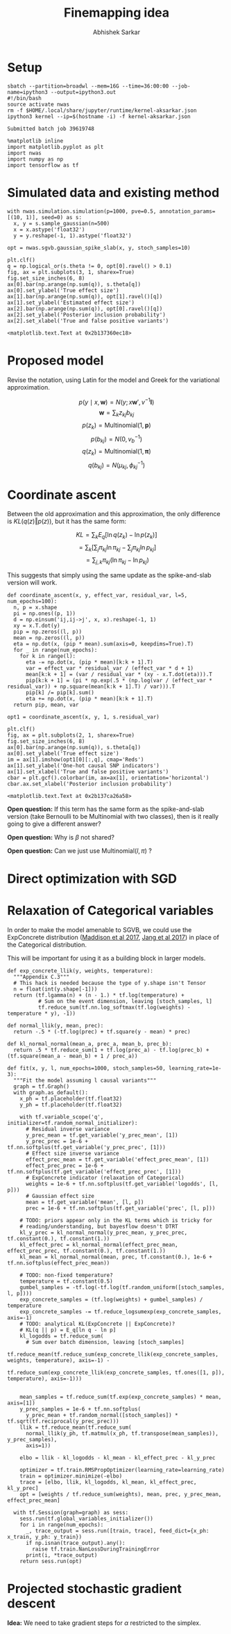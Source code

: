 #+TITLE: Finemapping idea
#+AUTHOR: Abhishek Sarkar
#+EMAIL: aksarkar@uchicago.edu
#+OPTIONS: ':nil *:t -:t ::t <:t H:3 \n:nil ^:t arch:headline author:t
#+OPTIONS: broken-links:nil c:nil creator:nil d:(not "LOGBOOK") date:t e:t
#+OPTIONS: email:nil f:t inline:t num:t p:nil pri:nil prop:nil stat:t tags:t
#+OPTIONS: tasks:t tex:t timestamp:t title:t toc:t todo:t |:t
#+OPTIONS: html-link-use-abs-url:nil html-postamble:auto html-preamble:t
#+OPTIONS: html-scripts:t html-style:t html5-fancy:nil tex:t
#+HTML_DOCTYPE: html-strict
#+HTML_CONTAINER: div

#+PROPERTY: header-args:ipython+ :session kernel-aksarkar.json :results raw drawer :async t :exports both

* Setup

  #+BEGIN_SRC shell :dir (concat (file-name-as-directory (getenv "SCRATCH")) "spikeslab")
  sbatch --partition=broadwl --mem=16G --time=36:00:00 --job-name=ipython3 --output=ipython3.out
  #!/bin/bash
  source activate nwas
  rm -f $HOME/.local/share/jupyter/runtime/kernel-aksarkar.json
  ipython3 kernel --ip=$(hostname -i) -f kernel-aksarkar.json
  #+END_SRC

  #+RESULTS:
  : Submitted batch job 39619748

  #+BEGIN_SRC ipython
    %matplotlib inline
    import matplotlib.pyplot as plt
    import nwas
    import numpy as np
    import tensorflow as tf
  #+END_SRC

  #+RESULTS:
  :RESULTS:
  :END:

* Simulated data and existing method

  #+BEGIN_SRC ipython
    with nwas.simulation.simulation(p=1000, pve=0.5, annotation_params=[(10, 1)], seed=0) as s:
      x, y = s.sample_gaussian(n=500)
      x = x.astype('float32')
      y = y.reshape(-1, 1).astype('float32')
  #+END_SRC

  #+RESULTS:
  :RESULTS:
  :END:

  #+BEGIN_SRC ipython :ipyfile spike-slab-fit.png
    opt = nwas.sgvb.gaussian_spike_slab(x, y, stoch_samples=10)

    plt.clf()
    q = np.logical_or(s.theta != 0, opt[0].ravel() > 0.1)
    fig, ax = plt.subplots(3, 1, sharex=True)
    fig.set_size_inches(6, 8)
    ax[0].bar(np.arange(np.sum(q)), s.theta[q])
    ax[0].set_ylabel('True effect size')
    ax[1].bar(np.arange(np.sum(q)), opt[1].ravel()[q])
    ax[1].set_ylabel('Estimated effect size')
    ax[2].bar(np.arange(np.sum(q)), opt[0].ravel()[q])
    ax[2].set_ylabel('Posterior inclusion probability')
    ax[2].set_xlabel('True and false positive variants')
  #+END_SRC

  #+RESULTS:
  :RESULTS:
  : <matplotlib.text.Text at 0x2b137360ec18>
  [[file:spike-slab-fit.png]]
  :END:

* Proposed model

  Revise the notation, using Latin for the model and Greek for the variational
  approximation.

  \[ p(y \mid x, \mathbf{w}) = N(y; x \mathbf{w}', v^{-1} \mathbf{I}) \]
  \[ \mathbf{w} = \sum_k z_{kj} b_{kj} \]
  \[ p(z_k) = \mathrm{Multinomial}(1, \mathbf{p}) \]
  \[ p(b_{kj}) = N(0, v_b^{-1}) \]
  \[ q(z_k) = \mathrm{Multinomial}(1, \mathbf{\pi}) \]
  \[ q(b_{kj}) = N(\mu_{kj}, \phi_{kj}^{-1}) \]

* Coordinate ascent

  Between the old approximation and this approximation, the only difference is
  \(KL\left(q(z)\Vert p(z)\right)\), but it has the same form:

  \[ KL = \sum_k E_q[\ln q(z_k) - \ln p(z_k)] \]
  \[= \sum_k \left[\sum_j \pi_{kj} \ln \pi_{kj} - \sum_j \pi_{kj} \ln p_{kj}\right] \]
  \[= \sum_{j,k} \pi_{kj} \left( \ln \pi_{kj} - \ln p_{kj} \right) \]

  This suggests that simply using the same update as the spike-and-slab version
  will work.

  #+BEGIN_SRC ipython
    def coordinate_ascent(x, y, effect_var, residual_var, l=5, num_epochs=100):
      n, p = x.shape
      pi = np.ones((p, 1))
      d = np.einsum('ij,ij->j', x, x).reshape(-1, 1)
      xy = x.T.dot(y)
      pip = np.zeros((l, p))
      mean = np.zeros((l, p))
      eta = np.dot(x, (pip * mean).sum(axis=0, keepdims=True).T)
      for _ in range(num_epochs):
        for k in range(l):
          eta -= np.dot(x, (pip * mean)[k:k + 1].T)
          var = effect_var * residual_var / (effect_var * d + 1)
          mean[k:k + 1] = (var / residual_var * (xy - x.T.dot(eta))).T
          pip[k:k + 1] = (pi * np.exp(.5 * (np.log(var / (effect_var * residual_var)) + np.square(mean[k:k + 1].T) / var))).T
          pip[k] /= pip[k].sum()
          eta += np.dot(x, (pip * mean)[k:k + 1].T)
      return pip, mean, var

    opt1 = coordinate_ascent(x, y, 1, s.residual_var)
  #+END_SRC

  #+RESULTS:
  :RESULTS:
  :END:

  #+BEGIN_SRC ipython :ipyfile coordinate-ascent-opt.png
    plt.clf()
    fig, ax = plt.subplots(2, 1, sharex=True)
    fig.set_size_inches(6, 8)
    ax[0].bar(np.arange(np.sum(q)), s.theta[q])
    ax[0].set_ylabel('True effect size')
    im = ax[1].imshow(opt1[0][:,q], cmap='Reds')
    ax[1].set_ylabel('One-hot causal SNP indicators')
    ax[1].set_xlabel('True and false positive variants')
    cbar = plt.gcf().colorbar(im, ax=ax[1], orientation='horizontal')
    cbar.ax.set_xlabel('Posterior inclusion probability')
  #+END_SRC

  #+RESULTS:
  :RESULTS:
  : <matplotlib.text.Text at 0x2b137ca26a58>
  [[file:coordinate-ascent-opt.png]]
  :END:

  *Open question:* If this term has the same form as the spike-and-slab version
  (take Bernoulli to be Multinomial with two classes), then is it really going
  to give a different answer?

  *Open question:* Why is \(\beta\) not shared?

  *Open question:* Can we just use \(\mathrm{Multinomial}(l, \pi)\) ?

* Direct optimization with SGD

* Relaxation of Categorical variables

  In order to make the model amenable to SGVB, we could use the ExpConcrete
  distribution ([[https://arxiv.org/abs/1611.00712][Maddison et al 2017]], [[https://arxiv.org/abs/1611.01144][Jang et al 2017]]) in place of the
  Categorical distribution.

  This will be important for using it as a building block in larger models.

  #+BEGIN_SRC ipython
    def exp_concrete_llik(y, weights, temperature):
      """Appendix C.3"""
      # This hack is needed because the type of y.shape isn't Tensor
      n = float(int(y.shape[-1]))
      return (tf.lgamma(n) + (n - 1.) * tf.log(temperature) +
              # Sum on the event dimension, leaving [stoch_samples, l]
              tf.reduce_sum(tf.nn.log_softmax(tf.log(weights) - temperature * y), -1))

    def normal_llik(y, mean, prec):
      return -.5 * (-tf.log(prec) + tf.square(y - mean) * prec)

    def kl_normal_normal(mean_a, prec_a, mean_b, prec_b):
      return .5 * tf.reduce_sum(1 + tf.log(prec_a) - tf.log(prec_b) + (tf.square(mean_a - mean_b) + 1 / prec_a))

    def fit(x, y, l, num_epochs=1000, stoch_samples=50, learning_rate=1e-3):
      """Fit the model assuming l causal variants"""
      graph = tf.Graph()
      with graph.as_default():
        x_ph = tf.placeholder(tf.float32)
        y_ph = tf.placeholder(tf.float32)

        with tf.variable_scope('q', initializer=tf.random_normal_initializer):
          # Residual inverse variance
          y_prec_mean = tf.get_variable('y_prec_mean', [1])
          y_prec_prec = 1e-6 + tf.nn.softplus(tf.get_variable('y_prec_prec', [1]))
          # Effect size inverse variance
          effect_prec_mean = tf.get_variable('effect_prec_mean', [1])
          effect_prec_prec = 1e-6 + tf.nn.softplus(tf.get_variable('effect_prec_prec', [1]))
          # ExpConcrete indicator (relaxation of Categorical)
          weights = 1e-6 + tf.nn.softplus(tf.get_variable('logodds', [l, p]))
          # Gaussian effect size
          mean = tf.get_variable('mean', [l, p])
          prec = 1e-6 + tf.nn.softplus(tf.get_variable('prec', [l, p]))

        # TODO: priors appear only in the KL terms which is tricky for
        # reading/understanding, but bayesflow doesn't DTRT
        kl_y_prec = kl_normal_normal(y_prec_mean, y_prec_prec, tf.constant(0.), tf.constant(1.))
        kl_effect_prec = kl_normal_normal(effect_prec_mean, effect_prec_prec, tf.constant(0.), tf.constant(1.))
        kl_mean = kl_normal_normal(mean, prec, tf.constant(0.), 1e-6 + tf.nn.softplus(effect_prec_mean))

        # TODO: non-fixed temperature?
        temperature = tf.constant(0.5)
        gumbel_samples = -tf.log(-tf.log(tf.random_uniform([stoch_samples, l, p])))
        exp_concrete_samples = (tf.log(weights) + gumbel_samples) / temperature
        exp_concrete_samples -= tf.reduce_logsumexp(exp_concrete_samples, axis=-1)
        # TODO: analytical KL(ExpConcrete || ExpConcrete)?
        # KL(q || p) = E_q[ln q - ln p]
        kl_logodds = tf.reduce_sum(
          # Sum over batch dimension, leaving [stoch_samples]
          tf.reduce_mean(tf.reduce_sum(exp_concrete_llik(exp_concrete_samples, weights, temperature), axis=-1) -
                         tf.reduce_sum(exp_concrete_llik(exp_concrete_samples, tf.ones([1, p]), temperature), axis=-1)))


        mean_samples = tf.reduce_sum(tf.exp(exp_concrete_samples) * mean, axis=[1])
        y_prec_samples = 1e-6 + tf.nn.softplus(
          y_prec_mean + tf.random_normal([stoch_samples]) * tf.sqrt(tf.reciprocal(y_prec_prec)))
        llik = tf.reduce_mean(tf.reduce_sum(
          normal_llik(y_ph, tf.matmul(x_ph, tf.transpose(mean_samples)), y_prec_samples),
          axis=1))

        elbo = llik - kl_logodds - kl_mean - kl_effect_prec - kl_y_prec

        optimizer = tf.train.RMSPropOptimizer(learning_rate=learning_rate)
        train = optimizer.minimize(-elbo)
        trace = [elbo, llik, kl_logodds, kl_mean, kl_effect_prec, kl_y_prec]
        opt = [weights / tf.reduce_sum(weights), mean, prec, y_prec_mean, effect_prec_mean]

      with tf.Session(graph=graph) as sess:
        sess.run(tf.global_variables_initializer())
        for i in range(num_epochs):
          _, trace_output = sess.run([train, trace], feed_dict={x_ph: x_train, y_ph: y_train})
          if np.isnan(trace_output).any():
            raise tf.train.NanLossDuringTrainingError
          print(i, *trace_output)
        return sess.run(opt)
  #+END_SRC

* Projected stochastic gradient descent

  *Idea:* We need to take gradient steps for \(\alpha\) restricted to the
   simplex.
